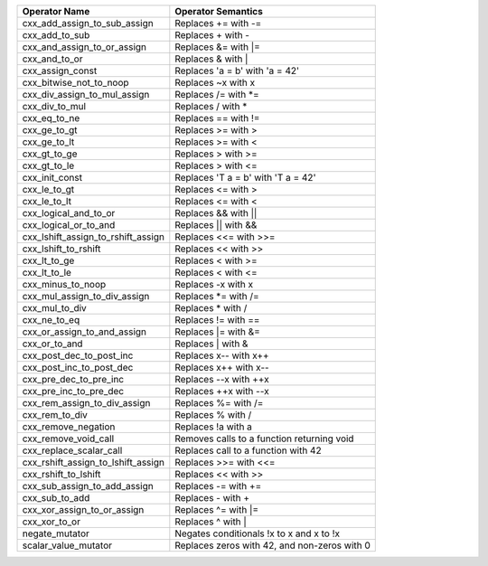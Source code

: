 .. |op0| replace:: cxx_add_assign_to_sub_assign
.. |desc0| replace:: Replaces += with -=
.. |op1| replace:: cxx_add_to_sub
.. |desc1| replace:: Replaces + with -
.. |op2| replace:: cxx_and_assign_to_or_assign
.. |desc2| replace:: Replaces &= with \|=
.. |op3| replace:: cxx_and_to_or
.. |desc3| replace:: Replaces & with |
.. |op4| replace:: cxx_assign_const
.. |desc4| replace:: Replaces 'a = b' with 'a = 42'
.. |op5| replace:: cxx_bitwise_not_to_noop
.. |desc5| replace:: Replaces ~x with x
.. |op6| replace:: cxx_div_assign_to_mul_assign
.. |desc6| replace:: Replaces /= with \*=
.. |op7| replace:: cxx_div_to_mul
.. |desc7| replace:: Replaces / with *
.. |op8| replace:: cxx_eq_to_ne
.. |desc8| replace:: Replaces == with !=
.. |op9| replace:: cxx_ge_to_gt
.. |desc9| replace:: Replaces >= with >
.. |op10| replace:: cxx_ge_to_lt
.. |desc10| replace:: Replaces >= with <
.. |op11| replace:: cxx_gt_to_ge
.. |desc11| replace:: Replaces > with >=
.. |op12| replace:: cxx_gt_to_le
.. |desc12| replace:: Replaces > with <=
.. |op13| replace:: cxx_init_const
.. |desc13| replace:: Replaces 'T a = b' with 'T a = 42'
.. |op14| replace:: cxx_le_to_gt
.. |desc14| replace:: Replaces <= with >
.. |op15| replace:: cxx_le_to_lt
.. |desc15| replace:: Replaces <= with <
.. |op16| replace:: cxx_logical_and_to_or
.. |desc16| replace:: Replaces && with ||
.. |op17| replace:: cxx_logical_or_to_and
.. |desc17| replace:: Replaces || with &&
.. |op18| replace:: cxx_lshift_assign_to_rshift_assign
.. |desc18| replace:: Replaces <<= with >>=
.. |op19| replace:: cxx_lshift_to_rshift
.. |desc19| replace:: Replaces << with >>
.. |op20| replace:: cxx_lt_to_ge
.. |desc20| replace:: Replaces < with >=
.. |op21| replace:: cxx_lt_to_le
.. |desc21| replace:: Replaces < with <=
.. |op22| replace:: cxx_minus_to_noop
.. |desc22| replace:: Replaces -x with x
.. |op23| replace:: cxx_mul_assign_to_div_assign
.. |desc23| replace:: Replaces \*= with /=
.. |op24| replace:: cxx_mul_to_div
.. |desc24| replace:: Replaces * with /
.. |op25| replace:: cxx_ne_to_eq
.. |desc25| replace:: Replaces != with ==
.. |op26| replace:: cxx_or_assign_to_and_assign
.. |desc26| replace:: Replaces \|= with &=
.. |op27| replace:: cxx_or_to_and
.. |desc27| replace:: Replaces | with &
.. |op28| replace:: cxx_post_dec_to_post_inc
.. |desc28| replace:: Replaces x-- with x++
.. |op29| replace:: cxx_post_inc_to_post_dec
.. |desc29| replace:: Replaces x++ with x--
.. |op30| replace:: cxx_pre_dec_to_pre_inc
.. |desc30| replace:: Replaces --x with ++x
.. |op31| replace:: cxx_pre_inc_to_pre_dec
.. |desc31| replace:: Replaces ++x with --x
.. |op32| replace:: cxx_rem_assign_to_div_assign
.. |desc32| replace:: Replaces %= with /=
.. |op33| replace:: cxx_rem_to_div
.. |desc33| replace:: Replaces % with /
.. |op34| replace:: cxx_remove_negation
.. |desc34| replace:: Replaces !a with a
.. |op35| replace:: cxx_remove_void_call
.. |desc35| replace:: Removes calls to a function returning void
.. |op36| replace:: cxx_replace_scalar_call
.. |desc36| replace:: Replaces call to a function with 42
.. |op37| replace:: cxx_rshift_assign_to_lshift_assign
.. |desc37| replace:: Replaces >>= with <<=
.. |op38| replace:: cxx_rshift_to_lshift
.. |desc38| replace:: Replaces << with >>
.. |op39| replace:: cxx_sub_assign_to_add_assign
.. |desc39| replace:: Replaces -= with +=
.. |op40| replace:: cxx_sub_to_add
.. |desc40| replace:: Replaces - with +
.. |op41| replace:: cxx_xor_assign_to_or_assign
.. |desc41| replace:: Replaces ^= with \|=
.. |op42| replace:: cxx_xor_to_or
.. |desc42| replace:: Replaces ^ with |
.. |op43| replace:: negate_mutator
.. |desc43| replace:: Negates conditionals !x to x and x to !x
.. |op44| replace:: scalar_value_mutator
.. |desc44| replace:: Replaces zeros with 42, and non-zeros with 0


============= ==================
Operator Name Operator Semantics
============= ==================
|op0|         |desc0|
|op1|         |desc1|
|op2|         |desc2|
|op3|         |desc3|
|op4|         |desc4|
|op5|         |desc5|
|op6|         |desc6|
|op7|         |desc7|
|op8|         |desc8|
|op9|         |desc9|
|op10|        |desc10|
|op11|        |desc11|
|op12|        |desc12|
|op13|        |desc13|
|op14|        |desc14|
|op15|        |desc15|
|op16|        |desc16|
|op17|        |desc17|
|op18|        |desc18|
|op19|        |desc19|
|op20|        |desc20|
|op21|        |desc21|
|op22|        |desc22|
|op23|        |desc23|
|op24|        |desc24|
|op25|        |desc25|
|op26|        |desc26|
|op27|        |desc27|
|op28|        |desc28|
|op29|        |desc29|
|op30|        |desc30|
|op31|        |desc31|
|op32|        |desc32|
|op33|        |desc33|
|op34|        |desc34|
|op35|        |desc35|
|op36|        |desc36|
|op37|        |desc37|
|op38|        |desc38|
|op39|        |desc39|
|op40|        |desc40|
|op41|        |desc41|
|op42|        |desc42|
|op43|        |desc43|
|op44|        |desc44|
============= ==================
